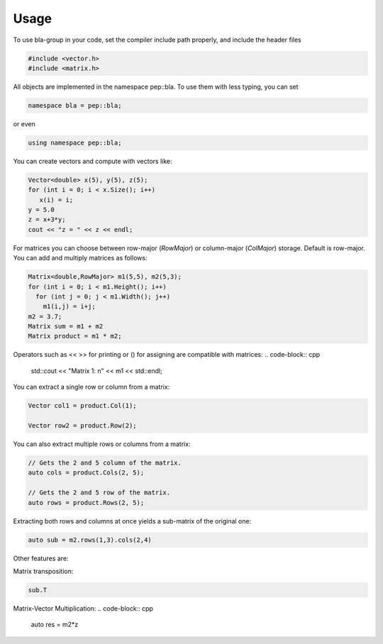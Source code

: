 Usage
=====================================

To use bla-group in your code, set the compiler include path properly, and include the header files

..  code-block::

    #include <vector.h>
    #include <matrix.h>

All objects are implemented in the namespace pep::bla. To use them with less typing, you can set

..  code-block::

    namespace bla = pep::bla;

or even

..  code-block::

    using namespace pep::bla;



You can create vectors and compute with vectors like:

..  code-block:: cpp

   Vector<double> x(5), y(5), z(5);
   for (int i = 0; i < x.Size(); i++)
      x(i) = i;
   y = 5.0
   z = x+3*y;
   cout << "z = " << z << endl;


For matrices you can choose between row-major (`RowMajor`) or column-major (`ColMajor`) storage.
Default is row-major. You can add and multiply matrices as follows:

..  code-block:: cpp

   Matrix<double,RowMajor> m1(5,5), m2(5,3);
   for (int i = 0; i < m1.Height(); i++)
     for (int j = 0; j < m1.Width(); j++)
       m1(i,j) = i+j;
   m2 = 3.7;
   Matrix sum = m1 + m2
   Matrix product = m1 * m2;

Operators such as << >> for printing or () for assigning are compatible with matrices:
..  code-block:: cpp

   std::cout << "Matrix 1: \n" << m1 << std::endl;


You can extract a single row or column from a matrix:

..  code-block:: cpp

   Vector col1 = product.Col(1);

   Vector row2 = product.Row(2);

You can also extract multiple rows or columns from a matrix:

..  code-block:: cpp

   // Gets the 2 and 5 column of the matrix.
   auto cols = product.Cols(2, 5);

   // Gets the 2 and 5 row of the matrix.
   auto rows = product.Rows(2, 5);

Extracting both rows and columns at once yields a sub-matrix of the original one:

..  code-block:: cpp

   auto sub = m2.rows(1,3).cols(2,4)

Other features are:

Matrix transposition:

..  code-block:: cpp

   sub.T
Matrix-Vector Multiplication:
..  code-block:: cpp

   auto res = m2*z
